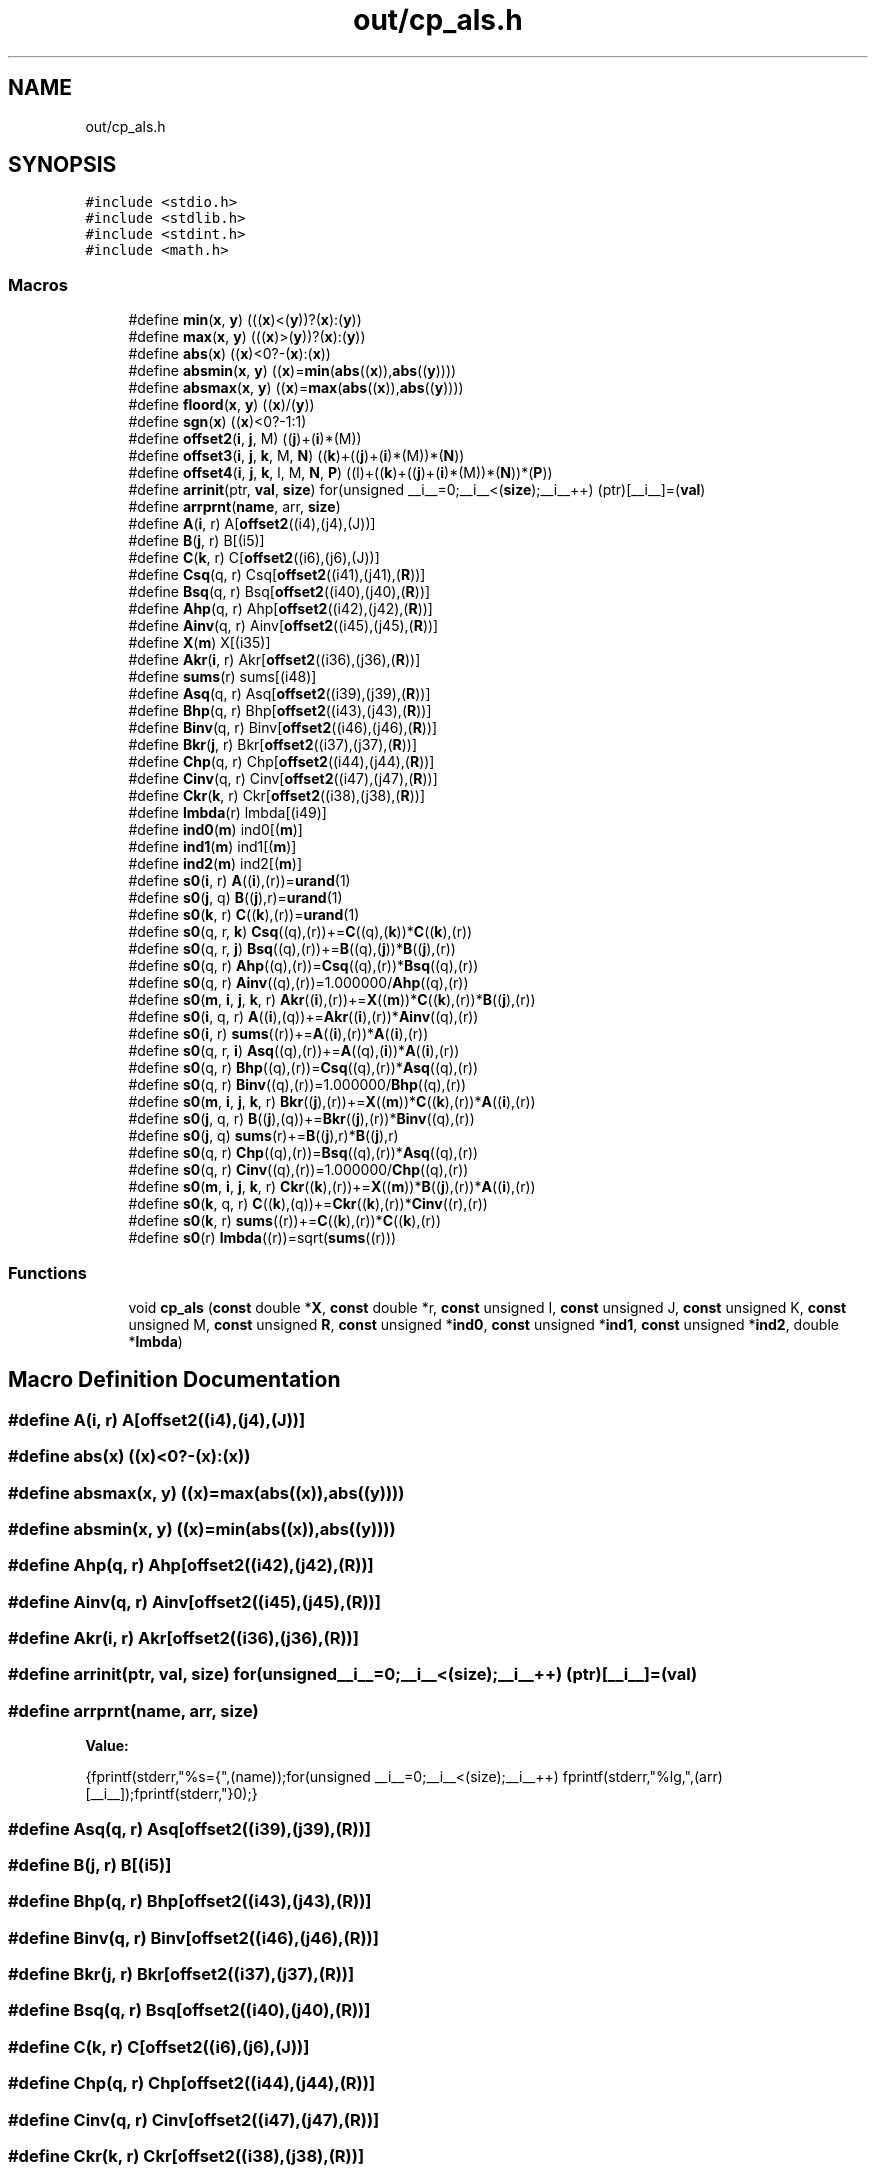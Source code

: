 .TH "out/cp_als.h" 3 "Sun Jul 12 2020" "My Project" \" -*- nroff -*-
.ad l
.nh
.SH NAME
out/cp_als.h
.SH SYNOPSIS
.br
.PP
\fC#include <stdio\&.h>\fP
.br
\fC#include <stdlib\&.h>\fP
.br
\fC#include <stdint\&.h>\fP
.br
\fC#include <math\&.h>\fP
.br

.SS "Macros"

.in +1c
.ti -1c
.RI "#define \fBmin\fP(\fBx\fP,  \fBy\fP)   (((\fBx\fP)<(\fBy\fP))?(\fBx\fP):(\fBy\fP))"
.br
.ti -1c
.RI "#define \fBmax\fP(\fBx\fP,  \fBy\fP)   (((\fBx\fP)>(\fBy\fP))?(\fBx\fP):(\fBy\fP))"
.br
.ti -1c
.RI "#define \fBabs\fP(\fBx\fP)   ((\fBx\fP)<0?\-(\fBx\fP):(\fBx\fP))"
.br
.ti -1c
.RI "#define \fBabsmin\fP(\fBx\fP,  \fBy\fP)   ((\fBx\fP)=\fBmin\fP(\fBabs\fP((\fBx\fP)),\fBabs\fP((\fBy\fP))))"
.br
.ti -1c
.RI "#define \fBabsmax\fP(\fBx\fP,  \fBy\fP)   ((\fBx\fP)=\fBmax\fP(\fBabs\fP((\fBx\fP)),\fBabs\fP((\fBy\fP))))"
.br
.ti -1c
.RI "#define \fBfloord\fP(\fBx\fP,  \fBy\fP)   ((\fBx\fP)/(\fBy\fP))"
.br
.ti -1c
.RI "#define \fBsgn\fP(\fBx\fP)   ((\fBx\fP)<0?\-1:1)"
.br
.ti -1c
.RI "#define \fBoffset2\fP(\fBi\fP,  \fBj\fP,  M)   ((\fBj\fP)+(\fBi\fP)*(M))"
.br
.ti -1c
.RI "#define \fBoffset3\fP(\fBi\fP,  \fBj\fP,  \fBk\fP,  M,  \fBN\fP)   ((\fBk\fP)+((\fBj\fP)+(\fBi\fP)*(M))*(\fBN\fP))"
.br
.ti -1c
.RI "#define \fBoffset4\fP(\fBi\fP,  \fBj\fP,  \fBk\fP,  l,  M,  \fBN\fP,  \fBP\fP)   ((l)+((\fBk\fP)+((\fBj\fP)+(\fBi\fP)*(M))*(\fBN\fP))*(\fBP\fP))"
.br
.ti -1c
.RI "#define \fBarrinit\fP(ptr,  \fBval\fP,  \fBsize\fP)   for(unsigned __i__=0;__i__<(\fBsize\fP);__i__++) (ptr)[__i__]=(\fBval\fP)"
.br
.ti -1c
.RI "#define \fBarrprnt\fP(\fBname\fP,  arr,  \fBsize\fP)"
.br
.ti -1c
.RI "#define \fBA\fP(\fBi\fP,  r)   A[\fBoffset2\fP((i4),(j4),(J))]"
.br
.ti -1c
.RI "#define \fBB\fP(\fBj\fP,  r)   B[(i5)]"
.br
.ti -1c
.RI "#define \fBC\fP(\fBk\fP,  r)   C[\fBoffset2\fP((i6),(j6),(J))]"
.br
.ti -1c
.RI "#define \fBCsq\fP(q,  r)   Csq[\fBoffset2\fP((i41),(j41),(\fBR\fP))]"
.br
.ti -1c
.RI "#define \fBBsq\fP(q,  r)   Bsq[\fBoffset2\fP((i40),(j40),(\fBR\fP))]"
.br
.ti -1c
.RI "#define \fBAhp\fP(q,  r)   Ahp[\fBoffset2\fP((i42),(j42),(\fBR\fP))]"
.br
.ti -1c
.RI "#define \fBAinv\fP(q,  r)   Ainv[\fBoffset2\fP((i45),(j45),(\fBR\fP))]"
.br
.ti -1c
.RI "#define \fBX\fP(\fBm\fP)   X[(i35)]"
.br
.ti -1c
.RI "#define \fBAkr\fP(\fBi\fP,  r)   Akr[\fBoffset2\fP((i36),(j36),(\fBR\fP))]"
.br
.ti -1c
.RI "#define \fBsums\fP(r)   sums[(i48)]"
.br
.ti -1c
.RI "#define \fBAsq\fP(q,  r)   Asq[\fBoffset2\fP((i39),(j39),(\fBR\fP))]"
.br
.ti -1c
.RI "#define \fBBhp\fP(q,  r)   Bhp[\fBoffset2\fP((i43),(j43),(\fBR\fP))]"
.br
.ti -1c
.RI "#define \fBBinv\fP(q,  r)   Binv[\fBoffset2\fP((i46),(j46),(\fBR\fP))]"
.br
.ti -1c
.RI "#define \fBBkr\fP(\fBj\fP,  r)   Bkr[\fBoffset2\fP((i37),(j37),(\fBR\fP))]"
.br
.ti -1c
.RI "#define \fBChp\fP(q,  r)   Chp[\fBoffset2\fP((i44),(j44),(\fBR\fP))]"
.br
.ti -1c
.RI "#define \fBCinv\fP(q,  r)   Cinv[\fBoffset2\fP((i47),(j47),(\fBR\fP))]"
.br
.ti -1c
.RI "#define \fBCkr\fP(\fBk\fP,  r)   Ckr[\fBoffset2\fP((i38),(j38),(\fBR\fP))]"
.br
.ti -1c
.RI "#define \fBlmbda\fP(r)   lmbda[(i49)]"
.br
.ti -1c
.RI "#define \fBind0\fP(\fBm\fP)   ind0[(\fBm\fP)]"
.br
.ti -1c
.RI "#define \fBind1\fP(\fBm\fP)   ind1[(\fBm\fP)]"
.br
.ti -1c
.RI "#define \fBind2\fP(\fBm\fP)   ind2[(\fBm\fP)]"
.br
.ti -1c
.RI "#define \fBs0\fP(\fBi\fP,  r)   \fBA\fP((\fBi\fP),(r))=\fBurand\fP(1)"
.br
.ti -1c
.RI "#define \fBs0\fP(\fBj\fP,  q)   \fBB\fP((\fBj\fP),r)=\fBurand\fP(1)"
.br
.ti -1c
.RI "#define \fBs0\fP(\fBk\fP,  r)   \fBC\fP((\fBk\fP),(r))=\fBurand\fP(1)"
.br
.ti -1c
.RI "#define \fBs0\fP(q,  r,  \fBk\fP)   \fBCsq\fP((q),(r))+=\fBC\fP((q),(\fBk\fP))*\fBC\fP((\fBk\fP),(r))"
.br
.ti -1c
.RI "#define \fBs0\fP(q,  r,  \fBj\fP)   \fBBsq\fP((q),(r))+=\fBB\fP((q),(\fBj\fP))*\fBB\fP((\fBj\fP),(r))"
.br
.ti -1c
.RI "#define \fBs0\fP(q,  r)   \fBAhp\fP((q),(r))=\fBCsq\fP((q),(r))*\fBBsq\fP((q),(r))"
.br
.ti -1c
.RI "#define \fBs0\fP(q,  r)   \fBAinv\fP((q),(r))=1\&.000000/\fBAhp\fP((q),(r))"
.br
.ti -1c
.RI "#define \fBs0\fP(\fBm\fP,  \fBi\fP,  \fBj\fP,  \fBk\fP,  r)   \fBAkr\fP((\fBi\fP),(r))+=\fBX\fP((\fBm\fP))*\fBC\fP((\fBk\fP),(r))*\fBB\fP((\fBj\fP),(r))"
.br
.ti -1c
.RI "#define \fBs0\fP(\fBi\fP,  q,  r)   \fBA\fP((\fBi\fP),(q))+=\fBAkr\fP((\fBi\fP),(r))*\fBAinv\fP((q),(r))"
.br
.ti -1c
.RI "#define \fBs0\fP(\fBi\fP,  r)   \fBsums\fP((r))+=\fBA\fP((\fBi\fP),(r))*\fBA\fP((\fBi\fP),(r))"
.br
.ti -1c
.RI "#define \fBs0\fP(q,  r,  \fBi\fP)   \fBAsq\fP((q),(r))+=\fBA\fP((q),(\fBi\fP))*\fBA\fP((\fBi\fP),(r))"
.br
.ti -1c
.RI "#define \fBs0\fP(q,  r)   \fBBhp\fP((q),(r))=\fBCsq\fP((q),(r))*\fBAsq\fP((q),(r))"
.br
.ti -1c
.RI "#define \fBs0\fP(q,  r)   \fBBinv\fP((q),(r))=1\&.000000/\fBBhp\fP((q),(r))"
.br
.ti -1c
.RI "#define \fBs0\fP(\fBm\fP,  \fBi\fP,  \fBj\fP,  \fBk\fP,  r)   \fBBkr\fP((\fBj\fP),(r))+=\fBX\fP((\fBm\fP))*\fBC\fP((\fBk\fP),(r))*\fBA\fP((\fBi\fP),(r))"
.br
.ti -1c
.RI "#define \fBs0\fP(\fBj\fP,  q,  r)   \fBB\fP((\fBj\fP),(q))+=\fBBkr\fP((\fBj\fP),(r))*\fBBinv\fP((q),(r))"
.br
.ti -1c
.RI "#define \fBs0\fP(\fBj\fP,  q)   \fBsums\fP(r)+=\fBB\fP((\fBj\fP),r)*\fBB\fP((\fBj\fP),r)"
.br
.ti -1c
.RI "#define \fBs0\fP(q,  r)   \fBChp\fP((q),(r))=\fBBsq\fP((q),(r))*\fBAsq\fP((q),(r))"
.br
.ti -1c
.RI "#define \fBs0\fP(q,  r)   \fBCinv\fP((q),(r))=1\&.000000/\fBChp\fP((q),(r))"
.br
.ti -1c
.RI "#define \fBs0\fP(\fBm\fP,  \fBi\fP,  \fBj\fP,  \fBk\fP,  r)   \fBCkr\fP((\fBk\fP),(r))+=\fBX\fP((\fBm\fP))*\fBB\fP((\fBj\fP),(r))*\fBA\fP((\fBi\fP),(r))"
.br
.ti -1c
.RI "#define \fBs0\fP(\fBk\fP,  q,  r)   \fBC\fP((\fBk\fP),(q))+=\fBCkr\fP((\fBk\fP),(r))*\fBCinv\fP((r),(r))"
.br
.ti -1c
.RI "#define \fBs0\fP(\fBk\fP,  r)   \fBsums\fP((r))+=\fBC\fP((\fBk\fP),(r))*\fBC\fP((\fBk\fP),(r))"
.br
.ti -1c
.RI "#define \fBs0\fP(r)   \fBlmbda\fP((r))=sqrt(\fBsums\fP((r)))"
.br
.in -1c
.SS "Functions"

.in +1c
.ti -1c
.RI "void \fBcp_als\fP (\fBconst\fP double *\fBX\fP, \fBconst\fP double *r, \fBconst\fP unsigned I, \fBconst\fP unsigned J, \fBconst\fP unsigned K, \fBconst\fP unsigned M, \fBconst\fP unsigned \fBR\fP, \fBconst\fP unsigned *\fBind0\fP, \fBconst\fP unsigned *\fBind1\fP, \fBconst\fP unsigned *\fBind2\fP, double *\fBlmbda\fP)"
.br
.in -1c
.SH "Macro Definition Documentation"
.PP 
.SS "#define A(\fBi\fP, r)   A[\fBoffset2\fP((i4),(j4),(J))]"

.SS "#define abs(\fBx\fP)   ((\fBx\fP)<0?\-(\fBx\fP):(\fBx\fP))"

.SS "#define absmax(\fBx\fP, \fBy\fP)   ((\fBx\fP)=\fBmax\fP(\fBabs\fP((\fBx\fP)),\fBabs\fP((\fBy\fP))))"

.SS "#define absmin(\fBx\fP, \fBy\fP)   ((\fBx\fP)=\fBmin\fP(\fBabs\fP((\fBx\fP)),\fBabs\fP((\fBy\fP))))"

.SS "#define Ahp(q, r)   Ahp[\fBoffset2\fP((i42),(j42),(\fBR\fP))]"

.SS "#define Ainv(q, r)   Ainv[\fBoffset2\fP((i45),(j45),(\fBR\fP))]"

.SS "#define Akr(\fBi\fP, r)   Akr[\fBoffset2\fP((i36),(j36),(\fBR\fP))]"

.SS "#define arrinit(ptr, \fBval\fP, \fBsize\fP)   for(unsigned __i__=0;__i__<(\fBsize\fP);__i__++) (ptr)[__i__]=(\fBval\fP)"

.SS "#define arrprnt(\fBname\fP, arr, \fBsize\fP)"
\fBValue:\fP
.PP
.nf
{\
fprintf(stderr,"%s={",(name));\
for(unsigned __i__=0;__i__<(size);__i__++) fprintf(stderr,"%lg,",(arr)[__i__]);\
fprintf(stderr,"}\n");}
.fi
.SS "#define Asq(q, r)   Asq[\fBoffset2\fP((i39),(j39),(\fBR\fP))]"

.SS "#define B(\fBj\fP, r)   B[(i5)]"

.SS "#define Bhp(q, r)   Bhp[\fBoffset2\fP((i43),(j43),(\fBR\fP))]"

.SS "#define Binv(q, r)   Binv[\fBoffset2\fP((i46),(j46),(\fBR\fP))]"

.SS "#define Bkr(\fBj\fP, r)   Bkr[\fBoffset2\fP((i37),(j37),(\fBR\fP))]"

.SS "#define Bsq(q, r)   Bsq[\fBoffset2\fP((i40),(j40),(\fBR\fP))]"

.SS "#define C(\fBk\fP, r)   C[\fBoffset2\fP((i6),(j6),(J))]"

.SS "#define Chp(q, r)   Chp[\fBoffset2\fP((i44),(j44),(\fBR\fP))]"

.SS "#define Cinv(q, r)   Cinv[\fBoffset2\fP((i47),(j47),(\fBR\fP))]"

.SS "#define Ckr(\fBk\fP, r)   Ckr[\fBoffset2\fP((i38),(j38),(\fBR\fP))]"

.SS "#define Csq(q, r)   Csq[\fBoffset2\fP((i41),(j41),(\fBR\fP))]"

.SS "#define floord(\fBx\fP, \fBy\fP)   ((\fBx\fP)/(\fBy\fP))"

.SS "#define ind0(\fBm\fP)   ind0[(\fBm\fP)]"

.SS "#define ind1(\fBm\fP)   ind1[(\fBm\fP)]"

.SS "#define ind2(\fBm\fP)   ind2[(\fBm\fP)]"

.SS "#define lmbda(r)   lmbda[(i49)]"

.SS "#define max(\fBx\fP, \fBy\fP)   (((\fBx\fP)>(\fBy\fP))?(\fBx\fP):(\fBy\fP))"

.SS "#define min(\fBx\fP, \fBy\fP)   (((\fBx\fP)<(\fBy\fP))?(\fBx\fP):(\fBy\fP))"

.SS "#define offset2(\fBi\fP, \fBj\fP, M)   ((\fBj\fP)+(\fBi\fP)*(M))"

.SS "#define offset3(\fBi\fP, \fBj\fP, \fBk\fP, M, \fBN\fP)   ((\fBk\fP)+((\fBj\fP)+(\fBi\fP)*(M))*(\fBN\fP))"

.SS "#define offset4(\fBi\fP, \fBj\fP, \fBk\fP, l, M, \fBN\fP, \fBP\fP)   ((l)+((\fBk\fP)+((\fBj\fP)+(\fBi\fP)*(M))*(\fBN\fP))*(\fBP\fP))"

.SS "#define s0(\fBi\fP, q, r)   \fBA\fP((\fBi\fP),(q))+=\fBAkr\fP((\fBi\fP),(r))*\fBAinv\fP((q),(r))"

.SS "#define s0(\fBi\fP, r)   \fBA\fP((\fBi\fP),(r))=\fBurand\fP(1)"

.SS "#define s0(\fBi\fP, r)   \fBsums\fP((r))+=\fBA\fP((\fBi\fP),(r))*\fBA\fP((\fBi\fP),(r))"

.SS "#define s0(\fBj\fP, q)   \fBB\fP((\fBj\fP),r)=\fBurand\fP(1)"

.SS "#define s0(\fBj\fP, q)   \fBsums\fP(r)+=\fBB\fP((\fBj\fP),r)*\fBB\fP((\fBj\fP),r)"

.SS "#define s0(\fBj\fP, q, r)   \fBB\fP((\fBj\fP),(q))+=\fBBkr\fP((\fBj\fP),(r))*\fBBinv\fP((q),(r))"

.SS "#define s0(\fBk\fP, q, r)   \fBC\fP((\fBk\fP),(q))+=\fBCkr\fP((\fBk\fP),(r))*\fBCinv\fP((r),(r))"

.SS "#define s0(\fBk\fP, r)   \fBC\fP((\fBk\fP),(r))=\fBurand\fP(1)"

.SS "#define s0(\fBk\fP, r)   \fBsums\fP((r))+=\fBC\fP((\fBk\fP),(r))*\fBC\fP((\fBk\fP),(r))"

.SS "#define s0(\fBm\fP, \fBi\fP, \fBj\fP, \fBk\fP, r)   \fBAkr\fP((\fBi\fP),(r))+=\fBX\fP((\fBm\fP))*\fBC\fP((\fBk\fP),(r))*\fBB\fP((\fBj\fP),(r))"

.SS "#define s0(\fBm\fP, \fBi\fP, \fBj\fP, \fBk\fP, r)   \fBBkr\fP((\fBj\fP),(r))+=\fBX\fP((\fBm\fP))*\fBC\fP((\fBk\fP),(r))*\fBA\fP((\fBi\fP),(r))"

.SS "#define s0(\fBm\fP, \fBi\fP, \fBj\fP, \fBk\fP, r)   \fBCkr\fP((\fBk\fP),(r))+=\fBX\fP((\fBm\fP))*\fBB\fP((\fBj\fP),(r))*\fBA\fP((\fBi\fP),(r))"

.SS "#define s0(q, r)   \fBAhp\fP((q),(r))=\fBCsq\fP((q),(r))*\fBBsq\fP((q),(r))"

.SS "#define s0(q, r)   \fBAinv\fP((q),(r))=1\&.000000/\fBAhp\fP((q),(r))"

.SS "#define s0(q, r)   \fBBhp\fP((q),(r))=\fBCsq\fP((q),(r))*\fBAsq\fP((q),(r))"

.SS "#define s0(q, r)   \fBBinv\fP((q),(r))=1\&.000000/\fBBhp\fP((q),(r))"

.SS "#define s0(q, r)   \fBChp\fP((q),(r))=\fBBsq\fP((q),(r))*\fBAsq\fP((q),(r))"

.SS "#define s0(q, r)   \fBCinv\fP((q),(r))=1\&.000000/\fBChp\fP((q),(r))"

.SS "#define s0(q, r, \fBi\fP)   \fBAsq\fP((q),(r))+=\fBA\fP((q),(\fBi\fP))*\fBA\fP((\fBi\fP),(r))"

.SS "#define s0(q, r, \fBj\fP)   \fBBsq\fP((q),(r))+=\fBB\fP((q),(\fBj\fP))*\fBB\fP((\fBj\fP),(r))"

.SS "#define s0(q, r, \fBk\fP)   \fBCsq\fP((q),(r))+=\fBC\fP((q),(\fBk\fP))*\fBC\fP((\fBk\fP),(r))"

.SS "#define s0(r)   \fBlmbda\fP((r))=sqrt(\fBsums\fP((r)))"

.SS "#define sgn(\fBx\fP)   ((\fBx\fP)<0?\-1:1)"

.SS "#define sums(r)   sums[(i48)]"

.SS "#define X(\fBm\fP)   X[(i35)]"

.SH "Function Documentation"
.PP 
.SS "void cp_als (\fBconst\fP double * X, \fBconst\fP double * r, \fBconst\fP unsigned I, \fBconst\fP unsigned J, \fBconst\fP unsigned K, \fBconst\fP unsigned M, \fBconst\fP unsigned R, \fBconst\fP unsigned * ind0, \fBconst\fP unsigned * ind1, \fBconst\fP unsigned * ind2, double * lmbda)\fC [inline]\fP"

.SH "Author"
.PP 
Generated automatically by Doxygen for My Project from the source code\&.
